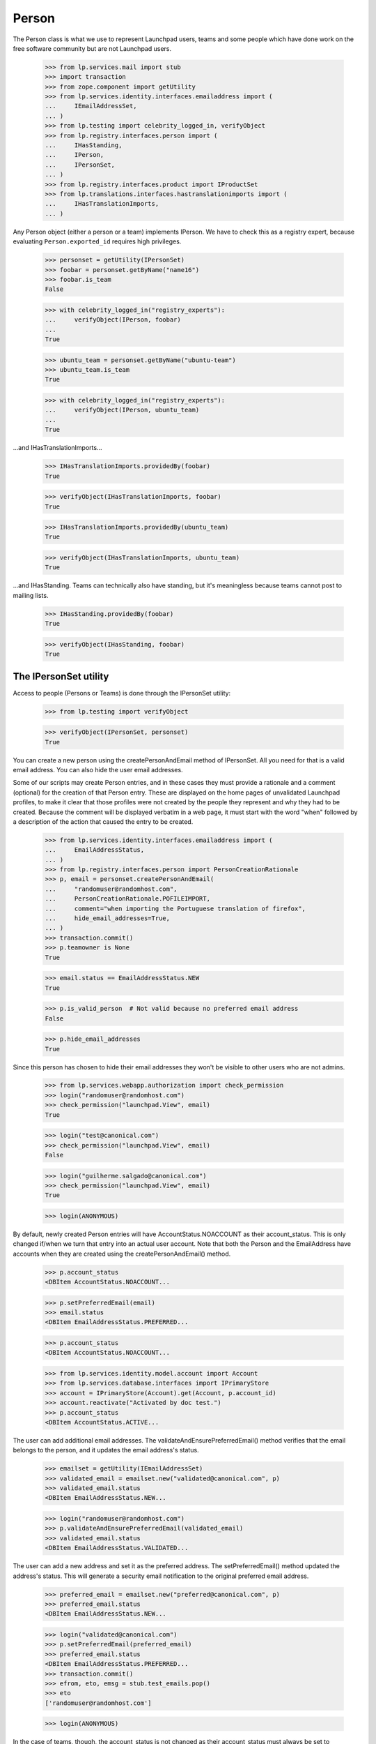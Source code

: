 Person
======

The Person class is what we use to represent Launchpad users, teams and
some people which have done work on the free software community but are
not Launchpad users.

    >>> from lp.services.mail import stub
    >>> import transaction
    >>> from zope.component import getUtility
    >>> from lp.services.identity.interfaces.emailaddress import (
    ...     IEmailAddressSet,
    ... )
    >>> from lp.testing import celebrity_logged_in, verifyObject
    >>> from lp.registry.interfaces.person import (
    ...     IHasStanding,
    ...     IPerson,
    ...     IPersonSet,
    ... )
    >>> from lp.registry.interfaces.product import IProductSet
    >>> from lp.translations.interfaces.hastranslationimports import (
    ...     IHasTranslationImports,
    ... )

Any Person object (either a person or a team) implements IPerson.  We have
to check this as a registry expert, because evaluating
``Person.exported_id`` requires high privileges.

    >>> personset = getUtility(IPersonSet)
    >>> foobar = personset.getByName("name16")
    >>> foobar.is_team
    False

    >>> with celebrity_logged_in("registry_experts"):
    ...     verifyObject(IPerson, foobar)
    ...
    True

    >>> ubuntu_team = personset.getByName("ubuntu-team")
    >>> ubuntu_team.is_team
    True

    >>> with celebrity_logged_in("registry_experts"):
    ...     verifyObject(IPerson, ubuntu_team)
    ...
    True


...and IHasTranslationImports...

    >>> IHasTranslationImports.providedBy(foobar)
    True

    >>> verifyObject(IHasTranslationImports, foobar)
    True

    >>> IHasTranslationImports.providedBy(ubuntu_team)
    True

    >>> verifyObject(IHasTranslationImports, ubuntu_team)
    True

...and IHasStanding.  Teams can technically also have standing, but it's
meaningless because teams cannot post to mailing lists.

    >>> IHasStanding.providedBy(foobar)
    True

    >>> verifyObject(IHasStanding, foobar)
    True


The IPersonSet utility
----------------------

Access to people (Persons or Teams) is done through the IPersonSet
utility:

    >>> from lp.testing import verifyObject

    >>> verifyObject(IPersonSet, personset)
    True

You can create a new person using the createPersonAndEmail method of
IPersonSet. All you need for that is a valid email address. You can also
hide the user email addresses.

Some of our scripts may create Person entries, and in these cases they
must provide a rationale and a comment (optional) for the creation of
that Person entry. These are displayed on the home pages of unvalidated
Launchpad profiles, to make it clear that those profiles were not
created by the people they represent and why they had to be created.
Because the comment will be displayed verbatim in a web page, it must
start with the word "when" followed by a description of the action that
caused the entry to be created.

    >>> from lp.services.identity.interfaces.emailaddress import (
    ...     EmailAddressStatus,
    ... )
    >>> from lp.registry.interfaces.person import PersonCreationRationale
    >>> p, email = personset.createPersonAndEmail(
    ...     "randomuser@randomhost.com",
    ...     PersonCreationRationale.POFILEIMPORT,
    ...     comment="when importing the Portuguese translation of firefox",
    ...     hide_email_addresses=True,
    ... )
    >>> transaction.commit()
    >>> p.teamowner is None
    True

    >>> email.status == EmailAddressStatus.NEW
    True

    >>> p.is_valid_person  # Not valid because no preferred email address
    False

    >>> p.hide_email_addresses
    True

Since this person has chosen to hide their email addresses they won't be
visible to other users who are not admins.

    >>> from lp.services.webapp.authorization import check_permission
    >>> login("randomuser@randomhost.com")
    >>> check_permission("launchpad.View", email)
    True

    >>> login("test@canonical.com")
    >>> check_permission("launchpad.View", email)
    False

    >>> login("guilherme.salgado@canonical.com")
    >>> check_permission("launchpad.View", email)
    True

    >>> login(ANONYMOUS)

By default, newly created Person entries will have
AccountStatus.NOACCOUNT as their account_status. This is only changed
if/when we turn that entry into an actual user account.  Note that both
the Person and the EmailAddress have accounts when they are created
using the createPersonAndEmail() method.

    >>> p.account_status
    <DBItem AccountStatus.NOACCOUNT...

    >>> p.setPreferredEmail(email)
    >>> email.status
    <DBItem EmailAddressStatus.PREFERRED...

    >>> p.account_status
    <DBItem AccountStatus.NOACCOUNT...

    >>> from lp.services.identity.model.account import Account
    >>> from lp.services.database.interfaces import IPrimaryStore
    >>> account = IPrimaryStore(Account).get(Account, p.account_id)
    >>> account.reactivate("Activated by doc test.")
    >>> p.account_status
    <DBItem AccountStatus.ACTIVE...

The user can add additional email addresses. The
validateAndEnsurePreferredEmail() method verifies that the email belongs
to the person, and it updates the email address's status.

    >>> emailset = getUtility(IEmailAddressSet)
    >>> validated_email = emailset.new("validated@canonical.com", p)
    >>> validated_email.status
    <DBItem EmailAddressStatus.NEW...

    >>> login("randomuser@randomhost.com")
    >>> p.validateAndEnsurePreferredEmail(validated_email)
    >>> validated_email.status
    <DBItem EmailAddressStatus.VALIDATED...

The user can add a new address and set it as the preferred address. The
setPreferredEmail() method updated the address's status. This will generate a
security email notification to the original preferred email address.

    >>> preferred_email = emailset.new("preferred@canonical.com", p)
    >>> preferred_email.status
    <DBItem EmailAddressStatus.NEW...

    >>> login("validated@canonical.com")
    >>> p.setPreferredEmail(preferred_email)
    >>> preferred_email.status
    <DBItem EmailAddressStatus.PREFERRED...
    >>> transaction.commit()
    >>> efrom, eto, emsg = stub.test_emails.pop()
    >>> eto
    ['randomuser@randomhost.com']

    >>> login(ANONYMOUS)

In the case of teams, though, the account_status is not changed as their
account_status must always be set to NOACCOUNT. (Notice how we use
setContactAddress() rather than setPreferredEmail() here, since the
latter can be used only for people and the former only for teams)

    >>> team = factory.makeTeam(name="foo", displayname="foobaz")
    >>> team.account_status
    <DBItem AccountStatus.NOACCOUNT...

    >>> email = emailset.new("foo@baz.com", team)
    >>> team.setContactAddress(email)
    >>> email.status
    <DBItem EmailAddressStatus.PREFERRED...

    >>> team.account_status
    <DBItem AccountStatus.NOACCOUNT...

Unlike people, teams don't need a contact address, so we can pass None
to setContactAddress() to leave a team without a contact address.

    >>> team.setContactAddress(None)
    >>> print(team.preferredemail)
    None

When a new sourcepackage is imported and a Person entry has to be
created because we don't know about the maintainer of that package, the
code to create the person should look like this:

    >>> person, emailaddress = personset.createPersonAndEmail(
    ...     "random@random.com",
    ...     PersonCreationRationale.SOURCEPACKAGEIMPORT,
    ...     comment="when the ed package was imported into Ubuntu Breezy",
    ... )
    >>> person.is_valid_person
    False

    >>> print(person.creation_comment)
    when the ed package was imported into Ubuntu Breezy

Checking .is_valid_person issues a DB query to the
ValidPersonOrTeamCache, unless it's already been cached. To avoid many
small queries when checking whether a lot of people are valid,
getValidPersons() can be used. This is useful for filling the ORM cache,
so that code in other places can check .is_valid_person, without it
issuing a DB query.

    >>> non_valid_person = person
    >>> non_valid_person.is_valid_person
    False

    >>> foobar.is_valid_person
    True

    >>> valid_persons = personset.getValidPersons([non_valid_person, foobar])
    >>> for person in valid_persons:
    ...     print(person.name)
    ...
    name16


Accounts
........

A Person may be linked to an Account.

    >>> login("no-priv@canonical.com")
    >>> person = personset.getByEmail("no-priv@canonical.com")
    >>> print(person.account.openid_identifiers.any().identifier)
    no-priv_oid


Adapting an Account into a Person
.................................

And when the person is linked to an account, it's possible to adapt that
account into an IPerson.

    >>> IPerson(person.account) == person
    True

We can't adapt an account which has no person associated with, though.

    >>> from lp.services.identity.interfaces.account import (
    ...     AccountCreationRationale,
    ...     IAccountSet,
    ... )
    >>> personless_account = getUtility(IAccountSet).new(
    ...     AccountCreationRationale.UNKNOWN, "Display name"
    ... )
    >>> print(IPerson(personless_account, None))
    None

Our security adapters expect to get passed an IPerson, but we use
IAccounts to represent logged in users, so we need to adapt them into
IPerson before passing that to the adapters.  Since our Account table
has no reference to the Person table, the adaptation may end up hitting
the DB, which is something we don't want our security adapters to be
doing as they're called tons of times for every page we render.  For
that reason, whenever there is a browser request, we will cache the
IPerson objects associated to the accounts we adapt.

Up to now there was no browser request we could use, so no caching was
done.

    >>> from lp.services.webapp.servers import LaunchpadTestRequest
    >>> request = LaunchpadTestRequest()
    >>> print(request.annotations.get("launchpad.person_to_account_cache"))
    None

Now we log in with the request so that whenever we adapt an account into
a Person, the Person is cached in the request.

    >>> login("foo.bar@canonical.com", request)
    >>> IPerson(person.account)
    <Person...No Privileges Person)>

    >>> cache = request.annotations.get("launchpad.person_to_account_cache")
    >>> from zope.security.proxy import removeSecurityProxy
    >>> cache[removeSecurityProxy(person.account)]
    <Person...No Privileges Person)>

If we manually change the cache, the adapter will be fooled and will
return the wrong object.

    >>> cache[removeSecurityProxy(person.account)] = "foo"
    >>> print(IPerson(person.account))
    foo

If the cached value is None, though, the adapter will look up the
correct Person again and update the cache.

    >>> cache[removeSecurityProxy(person.account)] = None
    >>> IPerson(person.account)
    <Person...No Privileges Person)>

    >>> cache[removeSecurityProxy(person.account)]
    <Person...No Privileges Person)>


Personal standing
.................

People have a property called 'personal standing', which affects for
example their ability to post to mailing lists they are not members of.
It's a form of automatic moderation.  Most people have unknown standing,
which is the default.

    >>> login("foo.bar@canonical.com")
    >>> lifeless = personset.getByName("lifeless")
    >>> lifeless.personal_standing
    <DBItem PersonalStanding.UNKNOWN...

A person also has a reason for why their standing is what it is.  The
default value of None means that no reason for the personal_standing
value is available.

    >>> print(lifeless.personal_standing_reason)
    None

A Launchpad administrator may change a person's standing, and may give a
reason for the change.

    >>> from lp.registry.interfaces.person import PersonalStanding
    >>> lifeless.personal_standing = PersonalStanding.GOOD
    >>> lifeless.personal_standing_reason = "Such a cool guy!"

    >>> lifeless.personal_standing
    <DBItem PersonalStanding.GOOD...

    >>> print(lifeless.personal_standing_reason)
    Such a cool guy!

Non-administrators may not change a person's standing.

    >>> login("test@canonical.com")
    >>> lifeless.personal_standing = PersonalStanding.POOR
    Traceback (most recent call last):
    ...
    zope.security.interfaces.Unauthorized: ...

    >>> lifeless.personal_standing_reason = "Such a cool guy!"
    Traceback (most recent call last):
    ...
    zope.security.interfaces.Unauthorized: ...

    >>> login("foo.bar@canonical.com")
    >>> lifeless.personal_standing
    <DBItem PersonalStanding.GOOD...

    >>> print(lifeless.personal_standing_reason)
    Such a cool guy!

    >>> login(ANONYMOUS)


Ubuntu Code of Conduct signees
..............................

Some people have signed the latest version of the Ubuntu Code of Conduct
and others have not.

    >>> foobar.is_ubuntu_coc_signer
    True

    >>> lifeless.is_ubuntu_coc_signer
    False


Teams
-----

As we said above, the Person class is overloaded to represent teams so
we may have Person objects which are, in fact, teams. To find out
whether a given object is a person or a team we can use the is_team
property of IPerson or check if the object provides the ITeam interface.

    >>> from lp.registry.interfaces.person import ITeam
    >>> ddaa = personset.getByName("ddaa")
    >>> ddaa.is_team
    False

    >>> ITeam.providedBy(ddaa)
    False

    >>> landscape_devs = personset.getByName("landscape-developers")
    >>> landscape_devs.is_team
    True

    >>> ITeam.providedBy(landscape_devs)
    True

    >>> with celebrity_logged_in("registry_experts"):
    ...     verifyObject(ITeam, landscape_devs)
    ...
    True

Also note that a team will never have a Launchpad account, so its
account_status will always be NOACCOUNT.

    >>> landscape_devs.account_status
    <DBItem AccountStatus.NOACCOUNT...


Creating teams
..............

Teams are created by the IPersonSet.newTeam() method, which takes the
team owner and some of the team's details, returning the newly created
team.

    >>> new_team = personset.newTeam(ddaa, "new-team", "Just a new team")
    >>> print(new_team.name)
    new-team

    >>> print(new_team.teamowner.name)
    ddaa

If the given name is already in use by another team/person, an exception
is raised.

    >>> personset.newTeam(ddaa, "ddaa", "Just a new team")
    Traceback (most recent call last):
    ...
    lp.registry.errors.NameAlreadyTaken: ...

PersonSet.newTeam() will also fire an ObjectCreatedEvent for the newly
created team.

    >>> from zope.lifecycleevent.interfaces import IObjectCreatedEvent
    >>> from lp.testing.fixture import ZopeEventHandlerFixture
    >>> def print_event(team, event):
    ...     print("ObjectCreatedEvent fired for team '%s'" % team.name)
    ...

    >>> listener = ZopeEventHandlerFixture(
    ...     print_event, (ITeam, IObjectCreatedEvent)
    ... )
    >>> listener.setUp()
    >>> another_team = personset.newTeam(ddaa, "new3", "Another a new team")
    ObjectCreatedEvent fired for team 'new3'

    >>> listener.cleanUp()


Turning people into teams
.........................

Launchpad may create Person entries automatically and it always assumes
these are actual people.  Sometimes, though, these should actually be
teams, so we provide an easy way to turn one of these auto created
entries into teams.

    >>> not_a_person, _ = personset.createPersonAndEmail(
    ...     "foo@random.com",
    ...     PersonCreationRationale.SOURCEPACKAGEIMPORT,
    ...     comment="when the ed package was imported into Ubuntu Feisty",
    ... )
    >>> transaction.commit()
    >>> not_a_person.is_team
    False

    >>> not_a_person.is_valid_person
    False

    >>> not_a_person.account_status
    <DBItem AccountStatus.NOACCOUNT...

    # Empty stub.test_emails as later we'll want to show that no
    # notifications are sent when we add the owner as a member of
    # the team.

    >>> stub.test_emails = []

    >>> not_a_person.convertToTeam(team_owner=ddaa)
    >>> not_a_person.is_team
    True

    >>> ITeam.providedBy(not_a_person)
    True

    >>> with celebrity_logged_in("registry_experts"):
    ...     verifyObject(ITeam, not_a_person)
    ...
    True

The team owner is also added as an administrator of its team.

    >>> for member in not_a_person.adminmembers:
    ...     print(member.name)
    ...
    ddaa

    # As said previously, no notifications are sent when we add the
    # team owner as a member of their team.

    >>> transaction.commit()
    >>> stub.test_emails
    []

And we can even add other members to our new team!

    >>> login("foo.bar@canonical.com")
    >>> ignored = not_a_person.addMember(lifeless, reviewer=ddaa)
    >>> login(ANONYMOUS)
    >>> for member in not_a_person.activemembers:
    ...     print(member.name)
    ...
    ddaa
    lifeless

This functionality is only available for non-team Person entries whose
account_status is NOACCOUNT, though.

    >>> ddaa.account_status
    <DBItem AccountStatus.ACTIVE...

    >>> ddaa.convertToTeam(team_owner=landscape_devs)
    Traceback (most recent call last):
    ...
    AssertionError: Only Person entries whose account_status is NOACCOUNT...

    >>> not_a_person.convertToTeam(team_owner=landscape_devs)
    Traceback (most recent call last):
    ...
    lp.registry.interfaces.person.AlreadyConvertedException: foo-... has
    already been converted to a team.


Team members
............

The relationship between a person and a team is stored in
TeamMemberships table. TeamMemberships have a status (which can be any
item of TeamMembershipStatus) and represent the current state of the
relationship between that person and that team. Only
TeamMembershipStatus with an ADMIN or APPROVED status are considered
active.

    >>> for member in landscape_devs.approvedmembers:
    ...     print(member.displayname)
    ...
    Guilherme Salgado

    >>> for member in landscape_devs.adminmembers:
    ...     print(member.displayname)
    ...
    Sample Person

The IPerson.activemembers property will always include all approved and
admin members of that team.

    >>> for member in landscape_devs.activemembers:
    ...     print(member.displayname)
    ...
    Guilherme Salgado
    Sample Person

TeamMemberships with a PROPOSED or INVITED status represent a
person/team which has proposed themselves as a member or which has been
invited to join the team.

    >>> for member in landscape_devs.proposedmembers:
    ...     print(member.displayname)
    ...
    Foo Bar

    >>> for member in landscape_devs.invited_members:
    ...     print(member.displayname)
    ...
    Launchpad Developers

Similarly, we have IPerson.pendingmembers which includes both invited
and proposed members.

    >>> for member in landscape_devs.pendingmembers:
    ...     print(member.displayname)
    ...
    Foo Bar
    Launchpad Developers

Finally, we have EXPIRED and DEACTIVATED TeamMemberships, which
represent former (inactive) members of a team.

    >>> for member in landscape_devs.expiredmembers:
    ...     print(member.displayname)
    ...
    Karl Tilbury

    >>> for member in landscape_devs.deactivatedmembers:
    ...     print(member.displayname)
    ...
    No Privileges Person

We can get a list of all inactive members of a team with the
IPerson.inactivemembers property.

    >>> for member in landscape_devs.inactivemembers:
    ...     print(member.displayname)
    ...
    Karl Tilbury
    No Privileges Person

We can also iterate over the TeamMemberships themselves, which is useful
when we want to display details about them rather than just the member.

    >>> for membership in landscape_devs.member_memberships:
    ...     print(
    ...         "%s: %s"
    ...         % (membership.person.displayname, membership.status.name)
    ...     )
    ...
    Guilherme Salgado: APPROVED
    Sample Person: ADMIN

    >>> for membership in landscape_devs.getInvitedMemberships():
    ...     print(
    ...         "%s: %s"
    ...         % (membership.person.displayname, membership.status.name)
    ...     )
    ...
    Launchpad Developers: INVITED

    >>> for membership in landscape_devs.getProposedMemberships():
    ...     print(
    ...         "%s: %s"
    ...         % (membership.person.displayname, membership.status.name)
    ...     )
    ...
    Foo Bar: PROPOSED

    >>> for membership in landscape_devs.getInactiveMemberships():
    ...     print(
    ...         "%s: %s"
    ...         % (membership.person.displayname, membership.status.name)
    ...     )
    ...
    Karl Tilbury: EXPIRED
    No Privileges Person: DEACTIVATED

An IPerson has an inTeam method to allow us to easily check if a person
is a member (directly or through other teams) of a team. It accepts an
object implementing IPerson, which is the common use case when checking
permissions.

    >>> ddaa.is_valid_person
    True

    >>> vcs_imports = personset.getByName("vcs-imports")
    >>> lifeless.inTeam(vcs_imports) and ddaa.inTeam(vcs_imports)
    True

That method can also be used to check that a given IPerson is a member
of itself. We can do that because people and teams have
TeamParticipation entries for themselves.

    >>> ddaa.inTeam(ddaa)
    True

    >>> ddaa.hasParticipationEntryFor(ddaa)
    True

    >>> vcs_imports.inTeam(vcs_imports)
    True

    >>> vcs_imports.hasParticipationEntryFor(vcs_imports)
    True


Email notifications to teams
............................

If a team has a contact email address, all notifications we send to the
team will go to that address.

    >>> login("no-priv@canonical.com")
    >>> ubuntu_team = personset.getByName("ubuntu-team")
    >>> print(ubuntu_team.preferredemail.email)
    support@ubuntu.com

    >>> from lp.services.mail.helpers import get_contact_email_addresses
    >>> for email in get_contact_email_addresses(ubuntu_team):
    ...     print(email)
    ...
    support@ubuntu.com

On the other hand, if a team doesn't have a contact email address, all
notifications we send to the team will go to the preferred email of each
direct member of that team.

    >>> vcs_imports.preferredemail is None
    True

    >>> from operator import attrgetter
    >>> for member in sorted(
    ...     vcs_imports.activemembers, key=attrgetter("preferredemail.email")
    ... ):
    ...     print(member.preferredemail.email)
    david.allouche@canonical.com
    foo.bar@canonical.com
    robertc@robertcollins.net

    >>> sorted(get_contact_email_addresses(vcs_imports))
    ['david.allouche@canonical.com', 'foo.bar@canonical.com',
     'robertc@robertcollins.net']


Team Visibility
...............

A Team can have its visibility attribute set to
PersonVisibility.PUBLIC or PersonVisibility.PRIVATE.

PRIVATE teams are hidden from view from non-members but they are
allowed to actually do things in Launchpad.

The PublicPersonChoice for interface classes and the
validate_public_person for database classes only allow public teams to
be assigned to the specified field.

The validators will raise a PrivatePersonLinkageError exception if an
invalid team is passed to the constructor or is used to set one of the
attributes.

Private teams can be subscribed to bugs.

    >>> login("foo.bar@canonical.com")
    >>> from lp.bugs.interfaces.bug import IBugSet
    >>> from lp.registry.interfaces.person import IPersonSet, PersonVisibility
    >>> from lp.bugs.model.bugsubscription import BugSubscription
    >>> person_set = getUtility(IPersonSet)
    >>> bug_set = getUtility(IBugSet)
    >>> bug = bug_set.get(1)
    >>> guadamen = person_set.getByName("guadamen")
    >>> salgado = personset.getByName("salgado")
    >>> private_team_owner = factory.makePerson()
    >>> private_team = factory.makeTeam(
    ...     private_team_owner,
    ...     name="private-team",
    ...     displayname="Private Team",
    ...     visibility=PersonVisibility.PRIVATE,
    ... )
    >>> bug_subscription = BugSubscription(
    ...     bug=bug, person=private_team, subscribed_by=guadamen
    ... )

And they can subscribe others to bugs.

    >>> bug_subscription = BugSubscription(
    ...     bug=bug, person=guadamen, subscribed_by=private_team
    ... )

Teams also have a 'private' attribute that is true if the team is
private and false for public teams.  It is also false for people.

    >>> private_team.private
    True

    >>> guadamen.private
    False

    >>> salgado.private
    False

Latest Team Memberships
-----------------------

The key concept in displaying the latest team memberships is that the
team list is actually sorted by date joined.

    >>> from zope.component import getUtility
    >>> from lp.registry.interfaces.person import IPersonSet
    >>> personset = getUtility(IPersonSet)
    >>> foobar = personset.getByName("name16")
    >>> membership_list = foobar.getLatestApprovedMembershipsForPerson()
    >>> for membership in membership_list:
    ...     print(membership.datejoined)
    ...
    2009-07-09 11:58:38.122886+00:00
    2008-05-14 12:07:14.227450+00:00
    2007-01-17 14:13:39.692693+00:00
    2006-05-15 22:23:29.062603+00:00
    2005-10-13 13:03:41.668724+00:00


Searching
---------

You can search based on a person's name or displayname, or any of the
email addresses that belongs to a person using the methods provided by
IPersonSet.

While we don't have Full Text Indexes in the emailaddress table, we'll
be trying to match the text only against the beginning of an email
address:

    # First we'll define a utility function to help us displaying
    # the results.

    >>> naked_emailset = removeSecurityProxy(getUtility(IEmailAddressSet))
    >>> def print_people(results):
    ...     for person in results:
    ...         emails = [
    ...             email.email
    ...             for email in naked_emailset.getByPerson(person)
    ...         ]
    ...         print(
    ...             "%s (%s): %s"
    ...             % (person.displayname, person.name, pretty(emails))
    ...         )
    ...

    >>> print_people(personset.find("ubuntu"))
    Mirror Administrators (ubuntu-mirror-admins): []
    Sigurd Gartmann (sigurd-ubuntu): ['sigurd-ubuntu@brogar.org']
    Ubuntu Doc Team (doc): ['doc@lists.ubuntu.com']
    Ubuntu Gnome Team (name18): []
    Ubuntu Security Team (ubuntu-security): []
    Ubuntu Single Sign On (ubuntu-sso): ['ubuntu-sso@example.com']
    Ubuntu Team (ubuntu-team): ['support@ubuntu.com']
    Ubuntu Technical Board (techboard): []
    Ubuntu Translators (ubuntu-translators): []

    >>> print_people(personset.find("steve.alexander"))
    Steve Alexander (stevea): ['steve.alexander@ubuntulinux.com']

    >>> print_people(personset.find("steve.alexander@"))
    Steve Alexander (stevea): ['steve.alexander@ubuntulinux.com']

    >>> list(personset.find("eve.alexander@"))
    []

    >>> list(personset.find("eve.alexander"))
    []

The teams returned are dependent upon the team's visibility (privacy)
and whether the logged in user is a member of those teams.

Anonymous users cannot see non-public teams, such as 'private-team'.

    >>> login(ANONYMOUS)
    >>> print_people(personset.find("team"))
    Another a new team (new3): []
    Hoary Gnome Team (name21): []
    HWDB Team (hwdb-team): []
    Just a new team (new-team): []
    No Team Memberships (no-team-memberships):
      ['no-team-memberships@test.com']
    Other Team (otherteam): []
    Simple Team (simple-team): []
    Team Membership Janitor (team-membership-janitor): []
    testing Spanish team (testing-spanish-team): []
    Ubuntu Doc Team (doc): ['doc@lists.ubuntu.com']
    Ubuntu Gnome Team (name18): []
    Ubuntu Security Team (ubuntu-security): []
    Ubuntu Team (ubuntu-team): ['support@ubuntu.com']
    Warty Gnome Team (warty-gnome): []
    Warty Security Team (name20): []

But Owner, a member of that team, will see it in the results.

    >>> ignored = login_person(private_team_owner)
    >>> print_people(personset.find("team"))
    Another a new team (new3): []
    Hoary Gnome Team (name21): []
    HWDB Team (hwdb-team): []
    Just a new team (new-team): []
    No Team Memberships (no-team-memberships):
      ['no-team-memberships@test.com']
    Other Team (otherteam): []
    Private Team (private-team): []
    Simple Team (simple-team): []
    Team Membership Janitor (team-membership-janitor): []
    testing Spanish team (testing-spanish-team): []
    Ubuntu Doc Team (doc): ['doc@lists.ubuntu.com']
    Ubuntu Gnome Team (name18): []
    Ubuntu Security Team (ubuntu-security): []
    Ubuntu Team (ubuntu-team): ['support@ubuntu.com']
    Warty Gnome Team (warty-gnome): []
    Warty Security Team (name20): []

Searching for people and teams without specifying some text to filter
the results will cause no people/teams to be returned.

    >>> list(personset.find(""))
    []

Searching only for People based on their names or email addresses:

    >>> print_people(personset.findPerson("james.blackwell"))
    James Blackwell (jblack): ['james.blackwell@ubuntulinux.com']

    >>> print_people(personset.findPerson("dave"))
    Dave Miller (justdave): ['dave.miller@ubuntulinux.com',
                             'justdave@bugzilla.org']

The created_before and created_after arguments can be used to restrict
the matches by the IPerson.datecreated value.

    >>> from datetime import datetime, timezone

    >>> created_after = datetime(2008, 6, 27, tzinfo=timezone.utc)
    >>> created_before = datetime(2008, 7, 1, tzinfo=timezone.utc)
    >>> print_people(
    ...     personset.findPerson(
    ...         text="",
    ...         created_after=created_after,
    ...         created_before=created_before,
    ...     )
    ... )
    Brad Crittenden (bac): ['bac@canonical.com']

By default, when searching only for people, any person whose account is
inactive is not included in the list, but we can tell findPerson to
include them as well.

    >>> from lp.services.identity.interfaces.account import AccountStatus
    >>> dave = personset.getByName("justdave")
    >>> removeSecurityProxy(dave).setAccountStatus(
    ...     AccountStatus.DEACTIVATED, None, "gbcw"
    ... )
    >>> transaction.commit()
    >>> list(personset.findPerson("dave"))
    []

    >>> print_people(
    ...     personset.findPerson("dave", exclude_inactive_accounts=False)
    ... )
    Dave Miller (justdave): ['dave.miller@ubuntulinux.com',
                             'justdave@bugzilla.org']

    >>> removeSecurityProxy(dave).setAccountStatus(
    ...     AccountStatus.ACTIVE, None, "Welcome back"
    ... )
    >>> flush_database_updates()
    >>> login(ANONYMOUS)

Searching only for Teams based on their names or email addresses:

    >>> print_people(personset.findTeam("support"))
    Ubuntu Team (ubuntu-team): ['support@ubuntu.com']

    >>> print_people(personset.findTeam("translators"))
    Ubuntu Translators (ubuntu-translators): []

    >>> print_people(personset.findTeam("team"))
    Another a new team (new3): []
    Hoary Gnome Team (name21): []
    HWDB Team (hwdb-team): []
    Just a new team (new-team): []
    Other Team (otherteam): []
    Simple Team (simple-team): []
    testing Spanish team (testing-spanish-team): []
    Ubuntu Gnome Team (name18): []
    Ubuntu Security Team (ubuntu-security): []
    Ubuntu Team (ubuntu-team): ['support@ubuntu.com']
    Warty Gnome Team (warty-gnome): []
    Warty Security Team (name20): []

The Owner user is a member of the private team 'myteam' so
the previous search will include myteam in the results.

    >>> login("owner@canonical.com")
    >>> print_people(personset.findTeam("team"))
    Another a new team (new3): []
    Hoary Gnome Team (name21): []
    HWDB Team (hwdb-team): []
    Just a new team (new-team): []
    My Team (myteam): []
    Other Team (otherteam): []
    Simple Team (simple-team): []
    testing Spanish team (testing-spanish-team): []
    Ubuntu Gnome Team (name18): []
    Ubuntu Security Team (ubuntu-security): []
    Ubuntu Team (ubuntu-team): ['support@ubuntu.com']
    Warty Gnome Team (warty-gnome): []
    Warty Security Team (name20): []

Searching for users with non-ASCII characters in their name works.

    >>> [found_person] = personset.find("P\xf6ll\xe4")
    >>> print(found_person.displayname)
    Matti Pöllä

    >>> bjorns_team = factory.makeTeam(
    ...     salgado, name="bjorn-team", displayname="Team Bj\xf6rn"
    ... )
    >>> [found_person] = personset.find("Bj\xf6rn")
    >>> print(found_person.displayname)
    Team Björn

You can get the top overall contributors, that is, the people with the
most karma.

    >>> for person in personset.getTopContributors(limit=3):
    ...     print("%s: %s" % (person.name, person.karma))
    ...
    name16: 241
    name12: 138
    mark: 130


Packages related to a person
----------------------------

To obtain the packages a person is related to, we can use:

 1. getLatestMaintainedPackages(),
 2. getLatestUploadedButNotMaintainedPackages(),
 3. getLatestUploadedPPAPackages

The 1st will return the latest SourcePackageReleases related to a person
in which they are listed as the Maintainer. The second will return the
latest SourcePackageReleases a person uploaded (and where they aren't the
maintainer).

Both, 1st and 2nd methods, only consider sources upload to primary
archives.

The 3rd method returns SourcePackageReleases uploaded by the person in
question to any PPA.

There are also analogous methods to see if a person has any of the above
related packages:
 1. hasMaintainedPackages(),
 2. hasUploadedButNotMaintainedPackages(),
 3. hasUploadedPPAPackages

    >>> mark = personset.getByName("mark")
    >>> mark.hasMaintainedPackages()
    True
    >>> for sprelease in mark.getLatestMaintainedPackages():
    ...     print(
    ...         pretty(
    ...             (
    ...                 sprelease.name,
    ...                 sprelease.upload_distroseries.fullseriesname,
    ...                 sprelease.version,
    ...             )
    ...         )
    ...     )
    ...
    ('alsa-utils', 'Debian Sid', '1.0.9a-4')
    ('pmount', 'Ubuntu Hoary', '0.1-2')
    ('netapplet', 'Ubuntu Warty', '0.99.6-1')
    ('netapplet', 'Ubuntu Hoary', '1.0-1')
    ('alsa-utils', 'Ubuntu Warty', '1.0.8-1ubuntu1')
    ('mozilla-firefox', 'Ubuntu Warty', '0.9')
    ('evolution', 'Ubuntu Hoary', '1.0')

    >>> mark.hasUploadedButNotMaintainedPackages()
    True
    >>> for sprelease in mark.getLatestUploadedButNotMaintainedPackages():
    ...     print(
    ...         pretty(
    ...             (
    ...                 sprelease.name,
    ...                 sprelease.upload_distroseries.fullseriesname,
    ...                 sprelease.version,
    ...             )
    ...         )
    ...     )
    ...
    ('foobar', 'Ubuntu Breezy-autotest', '1.0')
    ('cdrkit', 'Ubuntu Breezy-autotest', '1.0')
    ('libstdc++', 'Ubuntu Hoary', 'b8p')
    ('cnews', 'Ubuntu Hoary', 'cr.g7-37')
    ('linux-source-2.6.15', 'Ubuntu Hoary', '2.6.15.3')
    ('alsa-utils', 'Ubuntu Hoary', '1.0.9a-4ubuntu1')

    >>> mark.hasUploadedPPAPackages()
    True
    >>> mark_spreleases = mark.getLatestUploadedPPAPackages()
    >>> for sprelease in mark_spreleases:
    ...     print(
    ...         pretty(
    ...             (
    ...                 sprelease.name,
    ...                 sprelease.version,
    ...                 sprelease.creator.name,
    ...                 sprelease.maintainer.name,
    ...                 sprelease.upload_archive.owner.name,
    ...                 sprelease.upload_distroseries.fullseriesname,
    ...             )
    ...         )
    ...     )
    ...
    ('iceweasel', '1.0', 'mark', 'name16', 'mark', 'Ubuntu Warty')

We will change modify the first SourcePackageRelease to reproduce the
issue mentioned in bug 157303, where source with same creator and
maintainer got omitted from the results:

    >>> any_spr = mark_spreleases[0]
    >>> naked_spr = removeSecurityProxy(any_spr)
    >>> naked_spr.maintainer = mark
    >>> flush_database_updates()

    >>> mark_spreleases = mark.getLatestUploadedPPAPackages()
    >>> for sprelease in mark_spreleases:
    ...     print(
    ...         pretty(
    ...             (
    ...                 sprelease.name,
    ...                 sprelease.version,
    ...                 sprelease.creator.name,
    ...                 sprelease.maintainer.name,
    ...                 sprelease.upload_archive.owner.name,
    ...                 sprelease.upload_distroseries.fullseriesname,
    ...             )
    ...         )
    ...     )
    ...
    ('iceweasel', '1.0', 'mark', 'mark', 'mark', 'Ubuntu Warty')

Unlike Mark, this next person is very lazy and has no related packages:

    >>> lazy = personset.getByName("name12")
    >>> lazy.hasMaintainedPackages()
    False
    >>> lazy.hasUploadedButNotMaintainedPackages()
    False
    >>> lazy.hasUploadedPPAPackages()
    False


Packages a Person is subscribed to
----------------------------------

IPerson.getBugSubscriberPackages returns this list of packages, sorted
alphabetically by package name.

    >>> login("no-priv@canonical.com")
    >>> from lp.registry.interfaces.distribution import IDistributionSet
    >>> no_priv = getUtility(IPersonSet).getByName("no-priv")
    >>> ubuntu = getUtility(IDistributionSet).getByName("ubuntu")
    >>> pmount = ubuntu.getSourcePackage("pmount")
    >>> pmount.addBugSubscription(no_priv, no_priv)
    <...StructuralSubscription object>

    >>> mozilla_firefox = ubuntu.getSourcePackage("mozilla-firefox")
    >>> mozilla_firefox.addBugSubscription(no_priv, no_priv)
    <...StructuralSubscription object>

    >>> for package in no_priv.getBugSubscriberPackages():
    ...     print(package.name)
    ...
    mozilla-firefox
    pmount


Project owned by a person or team
---------------------------------

To obtain active projects owned by a person or team, we can use the
getOwnedProjects() method of IPerson.  This method returns projects
ordered by displayname.

    >>> for project in mark.getOwnedProjects():
    ...     print(project.displayname)
    ...
    Derby
    alsa-utils

We can also ask for projects owned through team memberships.

    >>> for project in mark.getOwnedProjects(transitive=True):
    ...     print(project.displayname)
    ...
    Derby
    Tomcat
    alsa-utils

The method does not return inactive projects.

    >>> login("foo.bar@canonical.com")
    >>> from lp.app.interfaces.launchpad import ILaunchpadCelebrities
    >>> registry_member = factory.makePerson()
    >>> celebs = getUtility(ILaunchpadCelebrities)
    >>> registry = celebs.registry_experts
    >>> ignored = registry.addMember(registry_member, registry.teamowner)

    >>> ignored = login_person(registry_member)
    >>> derby = getUtility(IProductSet).getByName("derby")
    >>> derby.active = False
    >>> for project in mark.getOwnedProjects(transitive=True):
    ...     print(project.displayname)
    ...
    Tomcat
    alsa-utils

    >>> for project in ubuntu_team.getOwnedProjects():
    ...     print(project.displayname)
    ...
    Tomcat

David does not own any projects.

    >>> list(ddaa.getOwnedProjects())
    []

The results returned can be filtered by providing a token to refine the
search.

    >>> for project in mark.getOwnedProjects(
    ...     match_name="java", transitive=True
    ... ):
    ...     print(project.displayname)
    Tomcat

Searching for a non-existent project returns no matches.

    >>> list(mark.getOwnedProjects(match_name="nosuchthing"))
    []


Languages
---------

Users can set their preferred languages, retrievable as
Person.languages.

    >>> daf = personset.getByName("daf")
    >>> carlos = personset.getByName("carlos")

    >>> for language in carlos.languages:
    ...     print(language.code, language.englishname)
    ...
    ca     Catalan
    en     English
    es     Spanish

To add new languages we use Person.addLanguage().

    >>> from lp.services.worlddata.interfaces.language import ILanguageSet
    >>> languageset = getUtility(ILanguageSet)
    >>> login("carlos@test.com")
    >>> carlos.addLanguage(languageset["pt_BR"])
    >>> for lang in carlos.languages:
    ...     print(lang.code)
    ...
    ca
    en
    pt_BR
    es

Adding a language which is already in the person's preferred ones will
be a no-op.

    >>> carlos.addLanguage(languageset["es"])
    >>> for lang in carlos.languages:
    ...     print(lang.code)
    ...
    ca
    en
    pt_BR
    es

And to remove languages we use Person.removeLanguage().

    >>> carlos.removeLanguage(languageset["pt_BR"])
    >>> for lang in carlos.languages:
    ...     print(lang.code)
    ...
    ca
    en
    es

Trying to remove a language which is not in the person's preferred ones
will be a no-op.

    >>> carlos.removeLanguage(languageset["pt_BR"])
    >>> for lang in carlos.languages:
    ...     print(lang.code)
    ...
    ca
    en
    es

The Person.languages list is ordered alphabetically by the languages'
English names.

    >>> for language in daf.languages:
    ...     print(language.code, language.englishname)
    ...
    en_GB  English (United Kingdom)
    ja     Japanese
    cy     Welsh


Specification Lists
-------------------

We should be able to generate lists of specifications for people based
on certain criteria:

First, Carlos does not have any completed specifications assigned to
him:

    >>> from lp.blueprints.enums import SpecificationFilter
    >>> carlos.specifications(
    ...     None,
    ...     filter=[
    ...         SpecificationFilter.ASSIGNEE,
    ...         SpecificationFilter.COMPLETE,
    ...     ],
    ... ).count()
    0

Next, Carlos has two incomplete specs *related* to him:

    >>> filter = []
    >>> for spec in carlos.specifications(None, filter=filter):
    ...     print(spec.name, spec.is_complete, spec.informational)
    ...
    svg-support False False
    extension-manager-upgrades False True

These 2 specifications are assigned to Carlos:

    >>> assigned_specs = carlos.specifications(
    ...     carlos, filter=[SpecificationFilter.ASSIGNEE]
    ... )
    >>> for spec in assigned_specs:
    ...     print(spec.name)
    ...
    svg-support
    extension-manager-upgrades

But from these two, only one has started.

    >>> for spec in carlos.findVisibleAssignedInProgressSpecs(None):
    ...     print("%s: %s" % (spec.name, spec.is_started))
    ...
    svg-support: True

Just for fun, lets check the SAB. He should have one spec for which he
is the approver.

    >>> mark = getUtility(IPersonSet).getByName("mark")
    >>> filter = [SpecificationFilter.APPROVER]
    >>> for spec in mark.specifications(None, filter=filter):
    ...     print(spec.name)
    ...
    extension-manager-upgrades

But has registered 5 of them:

    >>> filter = [SpecificationFilter.CREATOR]
    >>> print(foobar.specifications(None, filter=filter).count())
    5

Now Celso, on the other hand, has 2 specs related to him:

    >>> cprov = personset.getByName("cprov")
    >>> cprov.specifications(None).count()
    2

On one of those, he is the approver:

    >>> filter = [SpecificationFilter.APPROVER]
    >>> for spec in cprov.specifications(None, filter=filter):
    ...     print(spec.name)
    ...
    svg-support

And on another one, he is the drafter

    >>> filter = [SpecificationFilter.DRAFTER]
    >>> for spec in cprov.specifications(None, filter=filter):
    ...     print(spec.name)
    ...
    e4x

We can filter for specifications that contain specific text:

    >>> for spec in cprov.specifications(None, filter=["svg"]):
    ...     print(spec.name)
    ...
    svg-support

Inactive products are excluded from the listings.

    >>> from lp.testing import login
    >>> from lp.registry.interfaces.product import IProductSet
    >>> firefox = getUtility(IProductSet).getByName("firefox")
    >>> login("mark@example.com")

    # Unlink the source packages so the project can be deactivated.
    >>> from lp.testing import unlink_source_packages
    >>> unlink_source_packages(firefox)
    >>> firefox.active = False
    >>> flush_database_updates()
    >>> cprov.specifications(None, filter=["svg"]).count()
    0

Reset firefox so we don't mess up later tests.

    >>> firefox.active = True
    >>> flush_database_updates()


Branches
--------

** See branch.rst for API related to branches.


Bug contribution
----------------

We can check whether a person has any bugs assigned to them, either
within the context of a specific bug target, or in Launchpad in general.

A person with bugs assigned to them in a context is considered a 'Bug
Contributor'.

    >>> from lp.bugs.interfaces.bugtasksearch import BugTaskSearchParams

    >>> cprov.searchTasks(
    ...     BugTaskSearchParams(user=foobar, assignee=cprov)
    ... ).count()
    0

Celso has no bug tasks assigned to him. In other words, he isn't a bug
contributor.

    >>> cprov.isBugContributor(user=foobar)
    False

We assign a bug task to Celso.

    >>> from lp.bugs.interfaces.bugtask import IBugTaskSet
    >>> search_params = BugTaskSearchParams(user=foobar)
    >>> search_params.setProduct(firefox)
    >>> firefox_bugtask = getUtility(IBugTaskSet).search(search_params)[0]
    >>> firefox_bugtask.transitionToAssignee(cprov)
    >>> flush_database_updates()

Now Celso is a bug contributor in Launchpad.

    >>> cprov.isBugContributor(user=foobar)
    True

Celso is a bug contributor in the context of the `firefox` product.

    >>> from lp.registry.interfaces.projectgroup import IProjectGroupSet
    >>> cprov.isBugContributorInTarget(user=foobar, target=firefox)
    True

And also in the context of the `mozilla` project, by association.

    >>> cprov.isBugContributorInTarget(
    ...     user=foobar,
    ...     target=getUtility(IProjectGroupSet).getByName("mozilla"),
    ... )
    True

But not in other contexts.

    >>> cprov.isBugContributorInTarget(
    ...     user=foobar, target=getUtility(IProductSet).getByName("jokosher")
    ... )
    False


Creating a Person without an email address
------------------------------------------

Although createPersonAndEmail() is the usual method to use when creating
a new Person, there is also a method that can be used when a Person
needs to be created without an email address, for example when the
Person is being created as the result of an import from an external
bugtracker.

The method createPersonWithoutEmail() is used in these situations. This
takes some parameters similar to those taken by createPersonAndEmail()
but, since an emailless Person cannot be considered to be valid, it
takes no parameters regarding to emails.

    >>> foo_bar = getUtility(IPersonSet).getByEmail("foo.bar@canonical.com")
    >>> new_person = person_set.createPersonWithoutEmail(
    ...     "ix",
    ...     PersonCreationRationale.BUGIMPORT,
    ...     comment="when importing bugs",
    ...     displayname="Ford Prefect",
    ...     registrant=foo_bar,
    ... )

    >>> print(new_person.name)
    ix

    >>> print(new_person.displayname)
    Ford Prefect

    >>> print(new_person.preferredemail)
    None

    >>> print(new_person.creation_rationale.name)
    BUGIMPORT

    >>> print(new_person.registrant.name)
    name16


The _newPerson() method
-----------------------

The PersonSet database class has a method _newPerson(), which is used to
create new Person objects. This isn't exposed in the interface, so to
test it we need to instantiate PersonSet directly.

    >>> from lp.registry.model.person import PersonSet
    >>> person_set = PersonSet()

_newPerson() accepts parameters for name displayname and rationale. It
also takes the parameters hide_email_addresses, comment and registrant.

    >>> person_set._newPerson(
    ...     "new-name",
    ...     "New Person",
    ...     True,
    ...     PersonCreationRationale.BUGIMPORT,
    ...     "testing _newPerson().",
    ...     foo_bar,
    ... )
    <Person ...>

If the name passed to _newPerson() is already taken, a NameAlreadyTaken
error will be raised.

    >>> person_set._newPerson(
    ...     "new-name", "New Person", True, PersonCreationRationale.BUGIMPORT
    ... )
    Traceback (most recent call last):
      ...
    lp.registry.errors.NameAlreadyTaken: The name 'new-name' is already taken.

If the name passed to _newPerson() isn't valid an InvalidName error will
be raised.

    >>> person_set._newPerson(
    ...     "ThisIsn'tValid",
    ...     "New Person",
    ...     True,
    ...     PersonCreationRationale.BUGIMPORT,
    ... )
    Traceback (most recent call last):
      ...
    lp.registry.errors.InvalidName: ThisIsn'tValid is not a valid name for a
    person.


Probationary users
------------------

Users without karma have not demonstrated their intentions and may not
have the same privileges as users who have made contributions. Users who
have made recent contributions are not on probation.

    >>> active_user = personset.getByName("name12")
    >>> active_user.is_probationary
    False

    >>> active_user.karma > 0
    True

    >>> active_user.is_valid_person
    True

New users (those without karma) are on probation.

    >>> new_user = factory.makePerson()
    >>> new_user.is_probationary
    True

    >>> new_user.karma > 0
    False

    >>> new_user.is_valid_person
    True

Teams are never on probation.

    >>> team = factory.makeTeam()
    >>> team.is_probationary
    False

    >>> team.karma > 0
    False

    >>> team.is_valid_person
    False
